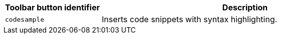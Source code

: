 [cols="1,3",options="header"]
|===
|Toolbar button identifier |Description
|`+codesample+` |Inserts code snippets with syntax highlighting.
|===
